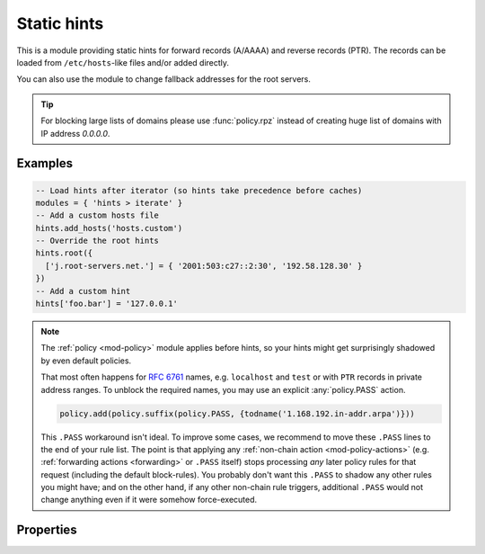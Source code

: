 .. SPDX-License-Identifier: GPL-3.0-or-later

.. _mod-hints:

Static hints
============

This is a module providing static hints for forward records (A/AAAA) and reverse records (PTR).
The records can be loaded from ``/etc/hosts``-like files and/or added directly.

You can also use the module to change fallback addresses for the root servers.

.. tip::

   For blocking large lists of domains please use :func:`policy.rpz`
   instead of creating huge list of domains with IP address *0.0.0.0*.

Examples
--------

.. code-block:: lua

    -- Load hints after iterator (so hints take precedence before caches)
    modules = { 'hints > iterate' }
    -- Add a custom hosts file
    hints.add_hosts('hosts.custom')
    -- Override the root hints
    hints.root({
      ['j.root-servers.net.'] = { '2001:503:c27::2:30', '192.58.128.30' }
    })
    -- Add a custom hint
    hints['foo.bar'] = '127.0.0.1'

.. note::
   The :ref:`policy <mod-policy>` module applies before hints,
   so your hints might get surprisingly shadowed by even default policies.

   That most often happens for :rfc:`6761#section-6` names, e.g.
   ``localhost`` and ``test`` or with ``PTR`` records in private address ranges.
   To unblock the required names, you may use an explicit :any:`policy.PASS` action.

   .. code-block:: lua

      policy.add(policy.suffix(policy.PASS, {todname('1.168.192.in-addr.arpa')}))

   This ``.PASS`` workaround isn't ideal.  To improve some cases,
   we recommend to move these ``.PASS`` lines to the end of your rule list.
   The point is that applying any :ref:`non-chain action <mod-policy-actions>`
   (e.g. :ref:`forwarding actions <forwarding>` or ``.PASS`` itself)
   stops processing *any* later policy rules for that request (including the default block-rules).
   You probably don't want this ``.PASS`` to shadow any other rules you might have;
   and on the other hand, if any other non-chain rule triggers,
   additional ``.PASS`` would not change anything even if it were somehow force-executed.

Properties
----------

.. function:: hints.config([path])

  :param string path:  path to hosts-like file, default: no file
  :return: ``{ result: bool }``

  Clear any configured hints, and optionally load a hosts-like file as in ``hints.add_hosts(path)``.
  (Root hints are not touched.)

.. function:: hints.add_hosts([path])

  :param string path:  path to hosts-like file, default: ``/etc/hosts``

  Add hints from a host-like file.

.. function:: hints.get(hostname)

  :param string hostname: i.e. ``"localhost"``
  :return: ``{ result: [address1, address2, ...] }``

  Return list of address record matching given name.
  If no hostname is specified, all hints are returned in the table format used by ``hints.root()``.

.. function:: hints.set(pair)

  :param string pair:  ``hostname address`` i.e. ``"localhost 127.0.0.1"``
  :return: ``{ result: bool }``

  Add a hostname--address pair hint.

  .. note::

    If multiple addresses have been added for a name (in separate ``hints.set()`` commands),
    all are returned in a forward query.
    If multiple names have been added to an address, the last one defined is returned
    in a corresponding PTR query.

.. function:: hints.del(pair)

  :param string pair:  ``hostname address`` i.e. ``"localhost 127.0.0.1"``, or just ``hostname``
  :return: ``{ result: bool }``

  Remove a hostname - address pair hint.  If address is omitted, all addresses for the given name are deleted.

.. function:: hints.root_file(path)

  Replace current root hints from a zonefile.  If the path is omitted, the compiled-in path is used, i.e. the root hints are reset to the default.

.. function:: hints.root(root_hints)

  :param table root_hints: new set of root hints i.e. ``{['name'] = 'addr', ...}``
  :return: ``{ ['a.root-servers.net.'] = { '1.2.3.4', '5.6.7.8', ...}, ... }``

  Replace current root hints and return the current table of root hints.

  These root hints are only used as fallback when addresses of ``NS .`` aren't available,
  e.g. when cache is completely clear.

  .. tip:: If no parameters are passed, it only returns current root hints set without changing anything.

  Example:

  .. code-block:: lua

    > hints.root({
      ['l.root-servers.net.'] = '199.7.83.42',
      ['m.root-servers.net.'] = '202.12.27.33'
    })
    [l.root-servers.net.] => {
      [1] => 199.7.83.42
    }
    [m.root-servers.net.] => {
      [1] => 202.12.27.33
    }

.. function:: hints.use_nodata(toggle)

  :param bool toggle: true if enabling NODATA synthesis, false if disabling
  :return: ``{ result: bool }``

  If set to true (the default), NODATA will be synthesised for matching hint name, but mismatching type (e.g. AAAA query when only A hint exists).

  The setting is (now) per-entry, so you want to set it before any address-name pairs.

.. function:: hints.ttl([new_ttl])

  :param int new_ttl: new TTL to set (optional)
  :return: the TTL setting

  This function allows to read and write the TTL value used for records generated by the hints module.

  The setting is (now) per-entry, so you want to set it before any address-name pairs.

